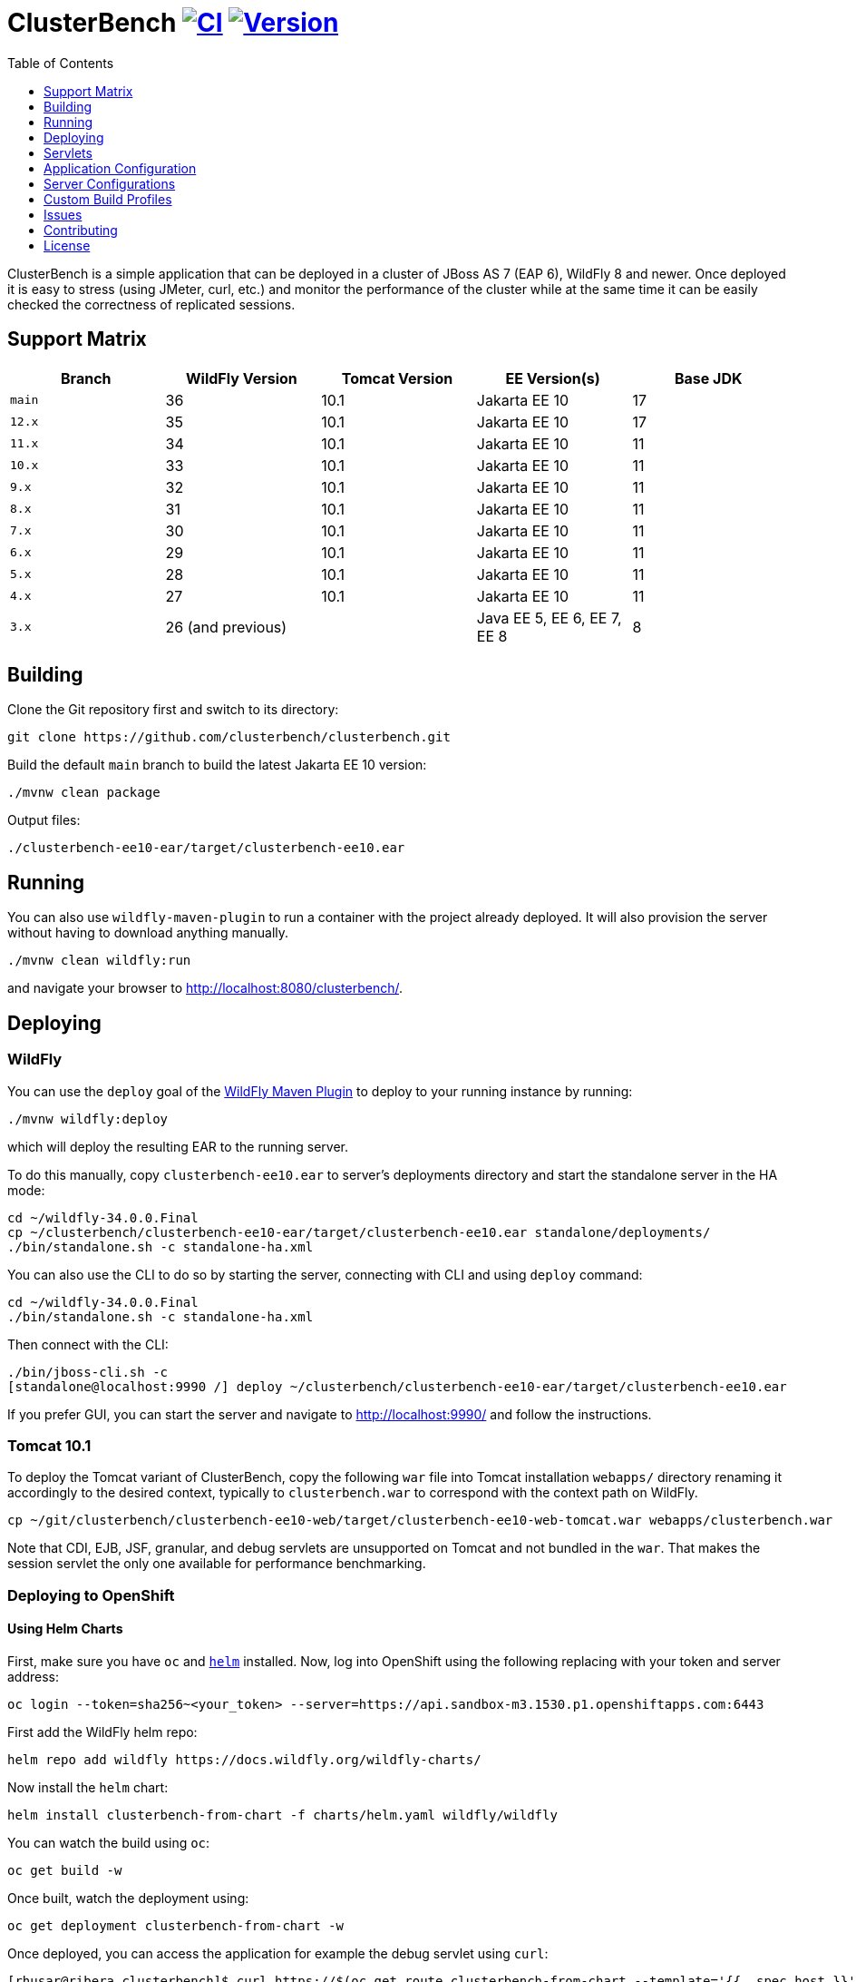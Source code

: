 = ClusterBench image:https://github.com/clusterbench/clusterbench/workflows/CI/badge.svg[CI,link=https://github.com/clusterbench/clusterbench/actions] image:https://img.shields.io/maven-central/v/org.jboss.test/clusterbench?logo=apache-maven[Version,link=https://search.maven.org/artifact/org.jboss.test/clusterbench]
:toc:
:toclevels: 1

ClusterBench is a simple application that can be deployed in a cluster of JBoss AS 7 (EAP 6), WildFly 8 and newer.
Once deployed it is easy to stress (using JMeter, curl, etc.) and monitor the performance of the cluster while
at the same time it can be easily checked the correctness of replicated sessions.

== Support Matrix

|===
|Branch |WildFly Version |Tomcat Version |EE Version(s) |Base JDK

|`main` |36 |10.1 |Jakarta EE 10 |17
|`12.x` |35 |10.1 |Jakarta EE 10 |17
|`11.x` |34 |10.1 |Jakarta EE 10 |11
|`10.x` |33 |10.1 |Jakarta EE 10 |11
|`9.x`  |32 |10.1 |Jakarta EE 10 |11
|`8.x`  |31 |10.1 |Jakarta EE 10 |11
|`7.x`  |30 |10.1 |Jakarta EE 10 |11
|`6.x`  |29 |10.1 |Jakarta EE 10 |11
|`5.x`  |28 |10.1 |Jakarta EE 10 |11
|`4.x`  |27 |10.1 |Jakarta EE 10 |11
|`3.x`  |26 (and previous) | |Java EE 5, EE 6, EE 7, EE 8 |8
|===

== Building

Clone the Git repository first and switch to its directory:

[source,shell]
----
git clone https://github.com/clusterbench/clusterbench.git
----

Build the default `main` branch to build the latest Jakarta EE 10 version:

[source,shell]
----
./mvnw clean package
----

Output files:

----
./clusterbench-ee10-ear/target/clusterbench-ee10.ear
----

== Running

You can also use `wildfly-maven-plugin` to run a container with the project already deployed.
It will also provision the server without having to download anything manually.

[source,shell]
----
./mvnw clean wildfly:run
----

and navigate your browser to http://localhost:8080/clusterbench/.

== Deploying

=== WildFly

You can use the `deploy` goal of the https://docs.wildfly.org/wildfly-maven-plugin/[WildFly Maven Plugin] to deploy to your running instance by running:

[source,shell]
----
./mvnw wildfly:deploy
----

which will deploy the resulting EAR to the running server.

To do this manually, copy `clusterbench-ee10.ear` to server's deployments directory
and start the standalone server in the HA mode:

----
cd ~/wildfly-34.0.0.Final
cp ~/clusterbench/clusterbench-ee10-ear/target/clusterbench-ee10.ear standalone/deployments/
./bin/standalone.sh -c standalone-ha.xml
----

You can also use the CLI to do so by starting the server, connecting with CLI and using `deploy` command:

----
cd ~/wildfly-34.0.0.Final
./bin/standalone.sh -c standalone-ha.xml
----

Then connect with the CLI:

----
./bin/jboss-cli.sh -c
[standalone@localhost:9990 /] deploy ~/clusterbench/clusterbench-ee10-ear/target/clusterbench-ee10.ear
----

If you prefer GUI, you can start the server and navigate to http://localhost:9990/
and follow the instructions.

=== Tomcat 10.1

To deploy the Tomcat variant of ClusterBench, copy the following `war` file into Tomcat installation `webapps/` directory
renaming it accordingly to the desired context, typically to `clusterbench.war` to correspond with the context path on WildFly.

----
cp ~/git/clusterbench/clusterbench-ee10-web/target/clusterbench-ee10-web-tomcat.war webapps/clusterbench.war
----

Note that CDI, EJB, JSF, granular, and debug servlets are unsupported on Tomcat and not bundled in the `war`.
That makes the session servlet the only one available for performance benchmarking.

=== Deploying to OpenShift

==== Using Helm Charts

First, make sure you have `oc` and https://helm.sh/[`helm`] installed. Now, log into OpenShift using the following
replacing with your token and server address:

----
oc login --token=sha256~<your_token> --server=https://api.sandbox-m3.1530.p1.openshiftapps.com:6443
----

First add the WildFly helm repo:

----
helm repo add wildfly https://docs.wildfly.org/wildfly-charts/
----

Now install the `helm` chart:

----
helm install clusterbench-from-chart -f charts/helm.yaml wildfly/wildfly
----

You can watch the build using `oc`:

----
oc get build -w
----

Once built, watch the deployment using:

----
oc get deployment clusterbench-from-chart -w
----

Once deployed, you can access the application for example the debug servlet using `curl`:

----
[rhusar@ribera clusterbench]$ curl https://$(oc get route clusterbench-from-chart --template='{{ .spec.host }}')/clusterbench/debug
...
Serial: 0
Session ID: nPw9NzEmPaZHlj0eYoCapZfBBOnNk_5HXNpq2Qi_
Current time: Wed Mar 22 14:36:52 GMT 2023
----

Once finished, remove everything using:

----
helm uninstall clusterbench-from-chart
----

== Servlets

=== Scenario Servlets

Each servlet stresses a different replication logic, but they all produce the same reply:
number of times (integer) the servlet has been previously invoked within the existing session in a `text/plain` response.
In other words, the first request returns 0 and each following invocation returns number incremented by 1.

Furthermore, each HTTP session carries 4 KB of dummy session data in a byte array.

==== HttpSessionServlet

http://localhost:8080/clusterbench/session[/clusterbench/session]

The 'default' servlet. Stores serial number and data in `SerialBean` object (POJO) which is directly stored in `jakarta.servlet.http.HttpSession`.

==== CdiServlet

http://localhost:8080/clusterbench/cdi[/clusterbench/cdi]

Stores a serial number in `@jakarta.enterprise.context.SessionScoped` bean.

==== LocalEjbServlet

http://localhost:8080/clusterbench/ejbservlet[/clusterbench/ejbservlet]

Stores serial and data in `@jakarta.ejb.Stateful` Jakarta Enterprise Bean (SFSB). The JEB is then invoked on every request.

==== GranularSessionServlet

http://localhost:8080/clusterbench/granular[/clusterbench/granular]

Stores serial number and data separately and are both directly put to `jakarta.servlet.http.HttpSession`.
The byte array is never changed and thus can be used to test the efficiency of using granular session replication.

CAUTION: The server configuration in use *must* be configured with `ATTRIBUTE` session granularity!

=== Load Servlets

There are also two oad generating Servlets for memory and CPU usage. These Servlets simulate load on the target system. These can be
used to test the load-balancing mechanism of the reverse proxy.

==== AverageSystemLoadServlet

http://localhost:8080/clusterbench/averagesystemload?milliseconds=10000&threads=4[/clusterbench/averagesystemload?milliseconds=10000&amp;threads=4]

Servlet simulating CPU load of the cluster node. Parameters are `milliseconds` (duration) and `threads`.

=== Debug Servlets

==== DebugServlet

http://localhost:8080/clusterbench/debug[/clusterbench/debug]

Servlet that prints out useful information such as: the request headers, URI, query string, path info, serial (does create a session),
session ID, time, server and local ports, node name, parameters, and cluster address/coordinator/members/physical addresses.

==== HttpResponseServlet

http://localhost:8080/clusterbench/http-response?code=200[/clusterbench/http-response?code=200]

Servlet which allows to customize the HTTP status response code. Requires mandatory integer `code` parameter.

==== JBossNodeNameServlet

http://localhost:8080/clusterbench/jboss-node-name[/clusterbench/jboss-node-name]

Servlet which prints out the node name as a value of the `jboss.node.name` system property.

==== LoggerServlet

http://localhost:8080/clusterbench/log?level=WARN&msg=Example%20warning.[/clusterbench/log?level=WARN&msg=Example%20warning.]

Servlet which logs the provided message in the `msg` parameter to the server log.
If no message is provided, a simple `ping` message is logged.
The log message level can be optionally provided in the `level` parameter.
Logs at `INFO` level by default.


== Application Configuration

The ClusterBench application offers a limited set of configurable options.
It is important to specify identical value for all containers within the cluster!

=== Session Passivation

The deployment at `/clusterbench-passivating` has preconfigured `<max-active-sessions>` to `10000`.
This value can be overridden by a `org.jboss.test.clusterbench.max-active-sessions` system property.

[source,shell]
----
./bin/standalone.sh -c standalone-ha.xml -Dorg.jboss.test.clusterbench.max-active-sessions=5
----

=== Payload size

The default payload size is 4 KB.
This can be overridden by a system property specifying integer number of bytes to use in a payload:

[source,shell]
----
./bin/standalone.sh -c standalone-ha.xml -Dorg.jboss.test.clusterbench.cargokb=5
----


== Server Configurations

The `scripts` directory at the root of the repository contains CLI scripts
for reconfiguring the application server for specific test scenarios.
These scripts can be combined to achieve a desired resulting configuration.

|===
| Script | Description

| `infinispan-session-management-attribute.cli`
| Reconfigures the default session manager to use `ATTRIBUTE` granularity.

| `infinispan-session-management-offload.cli`
| Reconfigures the default session manager to use cache `offload`.

| `singleton-deployment-overlay-add.cli`
| Adds a deployment overlay for the ClusterBench deployment which configures it for singleton deployment.

| `singleton-deployment-overlay-remove.cli`
| Removes the previously added deployment overlay so that it will no longer operate as a singleton deployment.

|===

.Example: singleton deployment
[%collapsible]
====
Following is a singleton deployment walk-through.
Start with two local servers already started and with `clusterbench-ee10.ear` deployed.
First run the provided scripts against both servers:

[code,shell]
----
[rhusar@puglia scripts]$ $JBOSS_HOME/bin/jboss-cli.sh --connect --file=singleton-deployment-overlay-add.cli
[rhusar@puglia scripts]$ $JBOSS_HOME/bin/jboss-cli.sh --connect --controller=localhost:10090 --file=singleton-deployment-overlay-add.cli
----

The provided script adds a deployment overlay, which configures existing deployment for singleton deployment.
This is achieved by overlaying a `META-INF/singleton-deployment.xml` file.
Note that the script automatically redeploys the deployments affected by this overlay.

Now that these have configured both deployments for singleton deployment, observe the server log:

[code]
----
10:39:16,287 INFO  [org.wildfly.clustering.singleton.server] (main - 1) WFLYCLSN0003: node2 elected as the singleton provider of the jboss.deployment.unit."clusterbench-ee10.ear".installer service
10:39:16,287 INFO  [org.wildfly.clustering.singleton.server] (main - 1) WFLYCLSN0001: This node will now operate as the singleton provider of the jboss.deployment.unit."clusterbench-ee10.ear".installer service
----

We can now verify that only one of the contexts is available:

[code]
----
[rhusar@puglia wildfly]$ curl --head http://localhost:8080/clusterbench/
HTTP/1.1 404 Not Found
Connection: keep-alive
Content-Length: 74
Content-Type: text/html
Date: Mon, 23 Sep 2024 08:50:28 GMT

[rhusar@puglia wildfly]$ curl --head http://localhost:8180/clusterbench/
HTTP/1.1 200 OK
Connection: keep-alive
Last-Modified: Fri, 03 May 2024 14:27:54 GMT
Content-Type: text/html
Content-Length: 1335
Accept-Ranges: bytes
Date: Mon, 23 Sep 2024 08:50:29 GMT
----

Notice that only one of the servers has returned a valid answer.

To undo the changes, run the 'remove' variant of the scripts:

[code]
----
[rhusar@puglia scripts]$ $JBOSS_HOME/bin/jboss-cli.sh --connect --file=singleton-deployment-overlay-remove.cli
[rhusar@puglia scripts]$ $JBOSS_HOME/bin/jboss-cli.sh --connect --controller=localhost:10090 --file=singleton-deployment-overlay-remove.cli
----

====

== Custom Build Profiles

There are several profiles to test specific scenarios where the standard build needs to be modified.
When no custom profile is specified, the `default` profile is used.

=== shared-sessions

This profile produces a build to test a shared sessions scenario where two WARs in the same EAR share HTTP sessions:

[source,shell]
----
./mvnw install -P shared-sessions -DskipTests
----

=== short-names

Used to shorten the names of bundled JARs and WARs within the resulting EAR file.
Used in database tests to produce database tables with short names.

[source,shell]
----
./mvnw clean install -P short-names -DskipTests
----

=== sso-form

This profile enables form authentication:

[source,shell]
----
./mvnw clean install -P sso-form -DskipTests
----

=== 2clusters

This profile adds the necessary JEBs to perform call forwarding to a second JEB cluster:

[source,shell]
----
./mvnw clean install -P 2clusters -DskipTests
----

== Issues

File new issues using GitHub Issues:

https://github.com/clusterbench/clusterbench/issues

== Contributing

Contributions are welcome!
Submit pull requests against the upstream repository on GitHub.
Please follow the existing coding standards to keep the application clean and simple.
This repository uses link:https://www.conventionalcommits.org/en/v1.0.0/[Conventional Commits].

https://github.com/clusterbench/clusterbench

== License

Project is licensed under link:LICENSE[Apache License Version 2.0].

Happy benchmarking!

